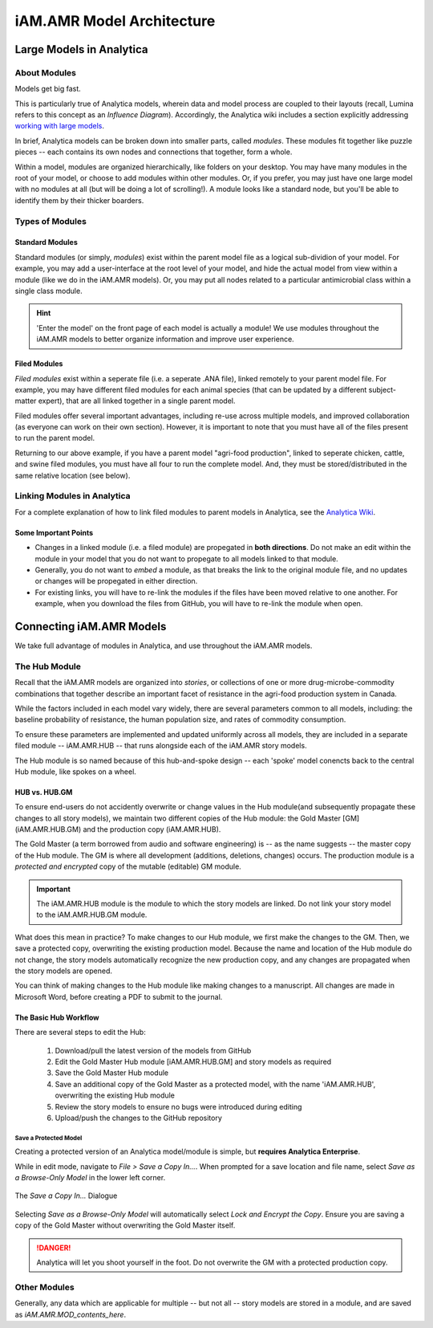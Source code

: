 

==========================
iAM.AMR Model Architecture
==========================

Large Models in Analytica
-------------------------

About Modules
~~~~~~~~~~~~~

Models get big fast. 

This is particularly true of Analytica models, wherein data and model process are coupled to their layouts (recall, Lumina refers to this concept as an *Influence Diagram*). Accordingly, the Analytica wiki includes a section explicitly addressing `working with large models <https://wiki.lumina.com/index.php?title=Working_with_Large_Models>`_. 

In brief, Analytica models can be broken down into smaller parts, called *modules*. These modules fit together like puzzle pieces -- each contains its own nodes and connections that together, form a whole. 

Within a model, modules are organized hierarchically, like folders on your desktop. You may have many modules in the root of your model, or choose to add modules within other modules. Or, if you prefer, you may just have one large model with no modules at all (but will be doing a lot of scrolling!). A module looks like a standard node, but you'll be able to identify them by their thicker boarders.


Types of Modules
~~~~~~~~~~~~~~~~

Standard Modules
++++++++++++++++

Standard modules (or simply, *modules*) exist within the parent model file as a logical sub-dividion of your model. For example, you may add a user-interface at the root level of your model, and hide the actual model from view within a module (like we do in the iAM.AMR models). Or, you may put all nodes related to a particular antimicrobial class within a single class module.

.. hint:: 'Enter the model' on the front page of each model is actually a module! We use modules throughout the iAM.AMR models to better organize information and improve user experience.


Filed Modules
+++++++++++++

*Filed modules* exist within a seperate file (i.e. a seperate .ANA file), linked remotely to your parent model file. For example, you may have different filed modules for each animal species (that can be updated by a different subject-matter expert), that are all linked together in a single parent model. 

Filed modules offer several important advantages, including re-use across multiple models, and improved collaboration (as everyone can work on their own section). However, it is important to note that you must have all of the files present to run the parent model. 

Returning to our above example, if you have a parent model "agri-food production", linked to seperate chicken, cattle, and swine filed modules, you must have all four to run the complete model. And, they must be stored/distributed in the same relative location (see below).


Linking Modules in Analytica
~~~~~~~~~~~~~~~~~~~~~~~~~~~~

For a complete explanation of how to link filed modules to parent models in Analytica, see the `Analytica Wiki <https://wiki.lumina.com/index.php?title=Import_a_module_or_library>`_.

Some Important Points
+++++++++++++++++++++

- Changes in a linked module (i.e. a filed module) are propegated in **both directions**. Do not make an edit within the module in your model that you do not want to propegate to all models linked to that module.  
- Generally, you do not want to *embed* a module, as that breaks the link to the original module file, and no updates or changes will be propegated in either direction.
- For existing links, you will have to re-link the modules if the files have been moved relative to one another. For example, when you download the files from GitHub, you will have to re-link the module when open. 



Connecting iAM.AMR Models
-------------------------

We take full advantage of modules in Analytica, and use throughout the iAM.AMR models.

The Hub Module
~~~~~~~~~~~~~~

Recall that the iAM.AMR models are organized into *stories*, or collections of one or more drug-microbe-commodity combinations that together describe an important facet of resistance in the agri-food production system in Canada.

While the factors included in each model vary widely, there are several parameters common to all models, including: the baseline probability of resistance, the human population size, and rates of commodity consumption.

To ensure these parameters are implemented and updated uniformly across all models, they are included in a separate filed module -- iAM.AMR.HUB -- that runs alongside each of the iAM.AMR story models.

The Hub module is so named because of this hub-and-spoke design -- each 'spoke' model conencts back to the central Hub module, like spokes on a wheel.

HUB vs. HUB.GM
++++++++++++++

To ensure end-users do not accidently overwrite or change values in the Hub module(and subsequently propagate these changes to all story models), we maintain two different copies of the Hub module: the Gold Master [GM] (iAM.AMR.HUB.GM) and the production copy (iAM.AMR.HUB).

The Gold Master (a term borrowed from audio and software engineering) is  -- as the name suggests -- the master copy of the Hub module. The GM is where all development (additions, deletions, changes) occurs. The production module is a *protected and encrypted* copy of the mutable (editable) GM module. 

.. important:: The iAM.AMR.HUB module is the module to which the story models are linked. Do not link your story model to the iAM.AMR.HUB.GM module.

What does this mean in practice? To make changes to our Hub module, we first make the changes to the GM. Then, we save a protected copy, overwriting the existing production model. Because the name and location of the Hub module do not change, the story models automatically recognize the new production copy, and any changes are propagated when the story models are opened.

You can think of making changes to the Hub module like making changes to a manuscript. All changes are made in Microsoft Word, before creating a PDF to submit to the journal.


The Basic Hub Workflow
++++++++++++++++++++++

There are several steps to edit the Hub:

 #. Download/pull the latest version of the models from GitHub
 #. Edit the Gold Master Hub module [iAM.AMR.HUB.GM] and story models as required  
 #. Save the Gold Master Hub module  
 #. Save an additional copy of the Gold Master as a protected model, with the name 'iAM.AMR.HUB', overwriting the existing Hub module  
 #. Review the story models to ensure no bugs were introduced during editing  
 #. Upload/push the changes to the GitHub repository  


Save a Protected Model
^^^^^^^^^^^^^^^^^^^^^^

Creating a protected version of an Analytica model/module is simple, but **requires Analytica Enterprise**.

While in edit mode, navigate to `File > Save a Copy In...`. When prompted for a save location and file name, select *Save as a Browse-Only Model* in the lower left corner.

.. figure:: /assets/figures/hubModel_save.png
   :align: center

   The *Save a Copy In...* Dialogue

Selecting *Save as a Browse-Only Model* will automatically select *Lock and Encrypt the Copy*. Ensure you are saving a copy of the Gold Master without overwriting the Gold Master itself.

.. danger:: Analytica will let you shoot yourself in the foot. Do not overwrite the GM with a protected production copy.


Other Modules
~~~~~~~~~~~~~

Generally, any data which are applicable for multiple -- but not all -- story models are stored in a module, and are saved as *iAM.AMR.MOD_contents_here*.